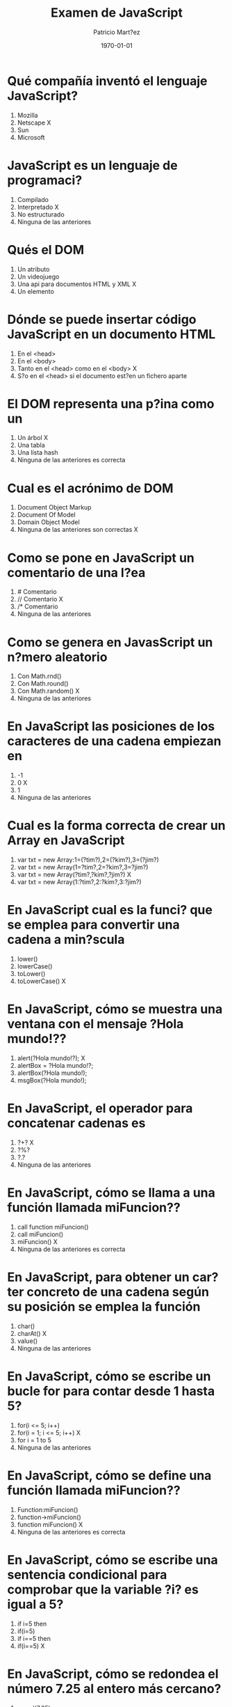 #+TITLE: Examen de JavaScript
#+AUTHOR: Patricio Mart?ez
#+DATE: \today
#+EMAIL: maxxcan@gmail.com
#+OPTIONS: toc:nil 
#+LATEX_HEADER:\usepackage[spanish]{babel}
#+LaTeX_CLASS_OPTIONS: [addpoints, 12]{exam}

* Qué compañía inventó el lenguaje JavaScript?
:PROPERTIES:
:points:  1
:END:


  1) Mozilla
  2) Netscape X
  3) Sun
  4) Microsoft
  
*   JavaScript es un lenguaje de programaci?
:PROPERTIES:
:points:  1
:END:


   1) Compilado
   2) Interpretado X
   3) No estructurado
   4) Ninguna de las anteriores
   
*    Qués el DOM
:PROPERTIES:
:points:  1
:END:


   1) Un atributo
   2) Un videojuego
   3) Una api para documentos HTML y XML X
   4) Un elemento
   
*   Dónde se puede insertar código JavaScript en un documento HTML
:PROPERTIES:
:points:  1
:END:


   1) En el <head>
   2) En el <body>
   3) Tanto en el <head> como en el <body> X
   4) S?o en el <head> si el documento est?en un fichero aparte
   
*  El DOM representa una p?ina como un
:PROPERTIES:
:points:  1
:END:


   1) Un árbol X
   2) Una tabla
   3) Una lista hash
   4) Ninguna de las anteriores es correcta
   
* Cual es el acrónimo de DOM
:PROPERTIES:
:points:  1
:END:


  1) Document Object Markup
  2) Document Of Model
  3) Domain Object Model
  4) Ninguna de las anteriores son correctas X
  
* Como se pone en JavaScript un comentario de una l?ea
:PROPERTIES:
:points:  1
:END:


  1) # Comentario
  2) // Comentario X
  3) /* Comentario
  4) Ninguna de las anteriores
  
* Como se genera en JavasScript un n?mero aleatorio
:PROPERTIES:
:points:  1
:END:


  1) Con Math.rnd()
  2) Con Math.round()
  3) Con Math.random()  X
  4) Ninguna de las anteriores
  
* En JavaScript las posiciones de los caracteres de una cadena empiezan en
:PROPERTIES:
:points:  1
:END:


  1) -1
  2) 0  X
  3) 1
  4) Ninguna de las anteriores
  
* Cual es la forma correcta de crear un Array en JavaScript
:PROPERTIES:
:points:  1
:END:


  1) var txt = new Array:1=(?tim?),2=(?kim?),3=(?jim?)
  2) var txt = new Array(1=?tim?,2=?kim?,3=?jim?)
  3) var txt = new Array(?tim?,?kim?,?jim?) X
  4) var txt = new Array(1:?tim?,2:?kim?,3:?jim?)
  
* En JavaScript cual es la funci? que se emplea para convertir una cadena a min?scula
:PROPERTIES:
:points:  1
:END:


  1) lower()
  2) lowerCase()
  3) toLower()
  4) toLowerCase() X
  
* En JavaScript, cómo se muestra una ventana con el mensaje ?Hola mundo!??
:PROPERTIES:
:points:  1
:END:
  1) alert(?Hola mundo!?); X
  2) alertBox = ?Hola mundo!?;
  3) alertBox(?Hola mundo!);
  4) msgBox(?Hola mundo!);
  
* En JavaScript, el operador para concatenar cadenas es
:PROPERTIES:
:points:  1
:END:


  1) ?+? X
  2) ?%?
  3) ?.?
  4) Ninguna de las anteriores
  
* En JavaScript, cómo se llama a una función llamada miFuncion??
:PROPERTIES:
:points:  1
:END:


  1) call function miFuncion()
  2) call miFuncion()
  3) miFuncion() X
  4) Ninguna de las anteriores es correcta
  
* En JavaScript, para obtener un car?ter concreto de una cadena según su posición se emplea la función
:PROPERTIES:
:points:  1
:END:


  1) char()
  2) charAt() X
  3) value()
  4) Ninguna de las anteriores
  
* En JavaScript, cómo se escribe un bucle for para contar desde 1 hasta 5?
:PROPERTIES:
:points:  1
:END:


  1) for(i <= 5; i++)
  2) for(i = 1; i <= 5; i++) X
  3) for i = 1 to 5
  4) Ninguna de las anteriores
  
* En JavaScript, cómo se define una función llamada miFuncion??
:PROPERTIES:
:points:  1
:END:


  1) Function:miFuncion()
  2) function->miFuncion()
  3) function miFuncion() X
  4) Ninguna de las anteriores es correcta
  
* En JavaScript, cómo se escribe una sentencia condicional para comprobar que la variable ?i? es igual a 5?
:PROPERTIES:
:points:  1
:END:

  1) if i=5 then
  2) if(i=5)
  3) if i==5 then
  4) if(i==5) X
  
* En JavaScript, cómo se redondea el número 7.25 al entero más cercano?
:PROPERTIES:
:points:  1
:END:


  1) round(7.25)
  2) Math.round(7.25) X
  3) Math.rnd(7.25)
  4) rnd(7.25)
  
* En JavaScript, para finalizar un bucle de tipo ?for? se emplea
:PROPERTIES:
:points:  1
:END:


  1) No se puede
  2) Exit for
  3) break X
  4) Las anteriores respuestas no son correctas
  
* En una página XHTML, ¿cuál es la forma correcta de hacer referencia a un fichero externo con código JavaScript llamado "xxx.js"?
:PROPERTIES:
:points:  1
:END:


  1) <script name=?xxx.js? type=?text/javascript? />
  2) <script href=?xxx.js? type=?text/javascript? />
  3) <script src=?xxx.js? type=?text/javascript? /> X
  4) Ninguna de las anteriores
  
* Respecto al final de instrucci? en JavaScript
:PROPERTIES:
:points:  1
:END:


  1) Se emplea el punto y coma (;), pero es opcional
  2) No se emplea ning?n delimitador
  3) Se emplea el punto y coma (;) y es obligatorio X
  4) Ninguna es correcta
  
* En JavaScript, ¿cómo se calcula el m?imo de los n?meros 2 y 4?
:PROPERTIES:
:points:  1
:END:


  1) ceil(2, 4)
  2) top(2, 4)
  3) Math.ceil(2, 4)
  4) Math.max(2, 4)  X
  
* En JavaScript, cómo se escribe una sentencia condicional para comprobar que la variable "i" es distinta de 5?
:PROPERTIES:
:points:  1
:END:


  1) if(i <> 5)
  2) if(i != 5) X
  3) if i <> 5
  4) if i != 5
  
* ¿Qué etiqueta de HTML se emplea para escribir código JavaScript?
:PROPERTIES:
:points:  1
:END:


  1) <javascript>
  2) <script> X
  3) <scripting>
  4) <js>
  
* En JavaScript, ¿cómo se llama el objeto que representa una expresión regular?
:PROPERTIES:
:points:  1
:END:


  1) No hay ningún objeto
  2) ExpReg
  3) RegExp X
  4) Rexp
  
* JavaScript fue diseñado por
:PROPERTIES:
:points:  1
:END:


  1) Bill Gates
  2) Bjarne Stroustrup
  3) Brendan Eich Brendan Eich   X
  4) Dennis M. Ritchie
  
* En una navegador web, para escribir algo en la consola se emplea
:PROPERTIES:
:points:  1
:END:

  1) console.append() 
  2) console.log() X
  3) console.print()
  4) console.write()
  
* Con Git qué comando usamos para a?dir ficheros
:PROPERTIES:
:points:  1
:END:
  1) Git commit
  2) Git push
  3) Git add X
  4) Ninguno de los anteriores
  
* Con Git qué comando usamos para subir ficheros al repositorio
:PROPERTIES:
:points:  1
:END:
  1) Git commit
  2) Git push X
  3) Git add
  4) Ninguno de los anteriores
